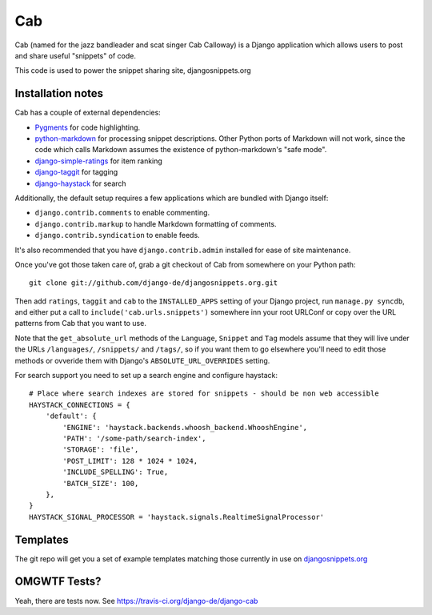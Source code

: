 ===
Cab
===

.. image:: https://secure.travis-ci.org/django-de/django-cab.png
   :alt: Build Status
   :target: https://travis-ci.org/django-de/django-cab

Cab (named for the jazz bandleader and scat singer Cab Calloway) is a
Django application which allows users to post and share useful
"snippets" of code.

This code is used to power the snippet sharing site, djangosnippets.org

Installation notes
==================

Cab has a couple of external dependencies:

* `Pygments`_ for code highlighting.

* `python-markdown`_ for processing snippet descriptions. Other
  Python ports of Markdown will not work, since the code which
  calls Markdown assumes the existence of python-markdown's "safe
  mode".

* `django-simple-ratings`_ for item ranking

* `django-taggit`_ for tagging

* `django-haystack`_ for search

Additionally, the default setup requires a few applications which are
bundled with Django itself:

* ``django.contrib.comments`` to enable commenting.

* ``django.contrib.markup`` to handle Markdown formatting of
  comments.

* ``django.contrib.syndication`` to enable feeds.

It's also recommended that you have ``django.contrib.admin`` installed
for ease of site maintenance.

Once you've got those taken care of, grab a git checkout of Cab
from somewhere on your Python path::

    git clone git://github.com/django-de/djangosnippets.org.git

Then add ``ratings``, ``taggit`` and ``cab`` to the ``INSTALLED_APPS`` setting
of your Django project, run ``manage.py syncdb``, and either put a call to
``include('cab.urls.snippets')`` somewhere inn your root URLConf or copy over
the URL patterns from Cab that you want to use.

Note that the ``get_absolute_url`` methods of the ``Language``,
``Snippet`` and ``Tag`` models assume that they will live under the
URLs ``/languages/``, ``/snippets/`` and ``/tags/``, so if you want
them to go elsewhere you'll need to edit those methods or ovveride
them with Django's ``ABSOLUTE_URL_OVERRIDES`` setting.

.. _Pygments: http://pygments.org/
.. _python-markdown: http://www.freewisdom.org/projects/python-markdown/
.. _django-simple-ratings: http://github.com/coleifer/django-simple-ratings/
.. _django-taggit: http://github.com/alex/django-taggit/
.. _django-haystack: http://github.com/toastdriven/django-haystack/

For search support you need to set up a search engine and configure haystack::

  # Place where search indexes are stored for snippets - should be non web accessible
  HAYSTACK_CONNECTIONS = {
      'default': {
          'ENGINE': 'haystack.backends.whoosh_backend.WhooshEngine',
          'PATH': '/some-path/search-index',
          'STORAGE': 'file',
          'POST_LIMIT': 128 * 1024 * 1024,
          'INCLUDE_SPELLING': True,
          'BATCH_SIZE': 100,
      },
  }
  HAYSTACK_SIGNAL_PROCESSOR = 'haystack.signals.RealtimeSignalProcessor'


Templates
=========

The git repo will get you a set of example templates
matching those currently in use on `djangosnippets.org`_

OMGWTF Tests?
=============

Yeah, there are tests now. See https://travis-ci.org/django-de/django-cab

.. _djangosnippets.org: http://djangosnippets.org/
